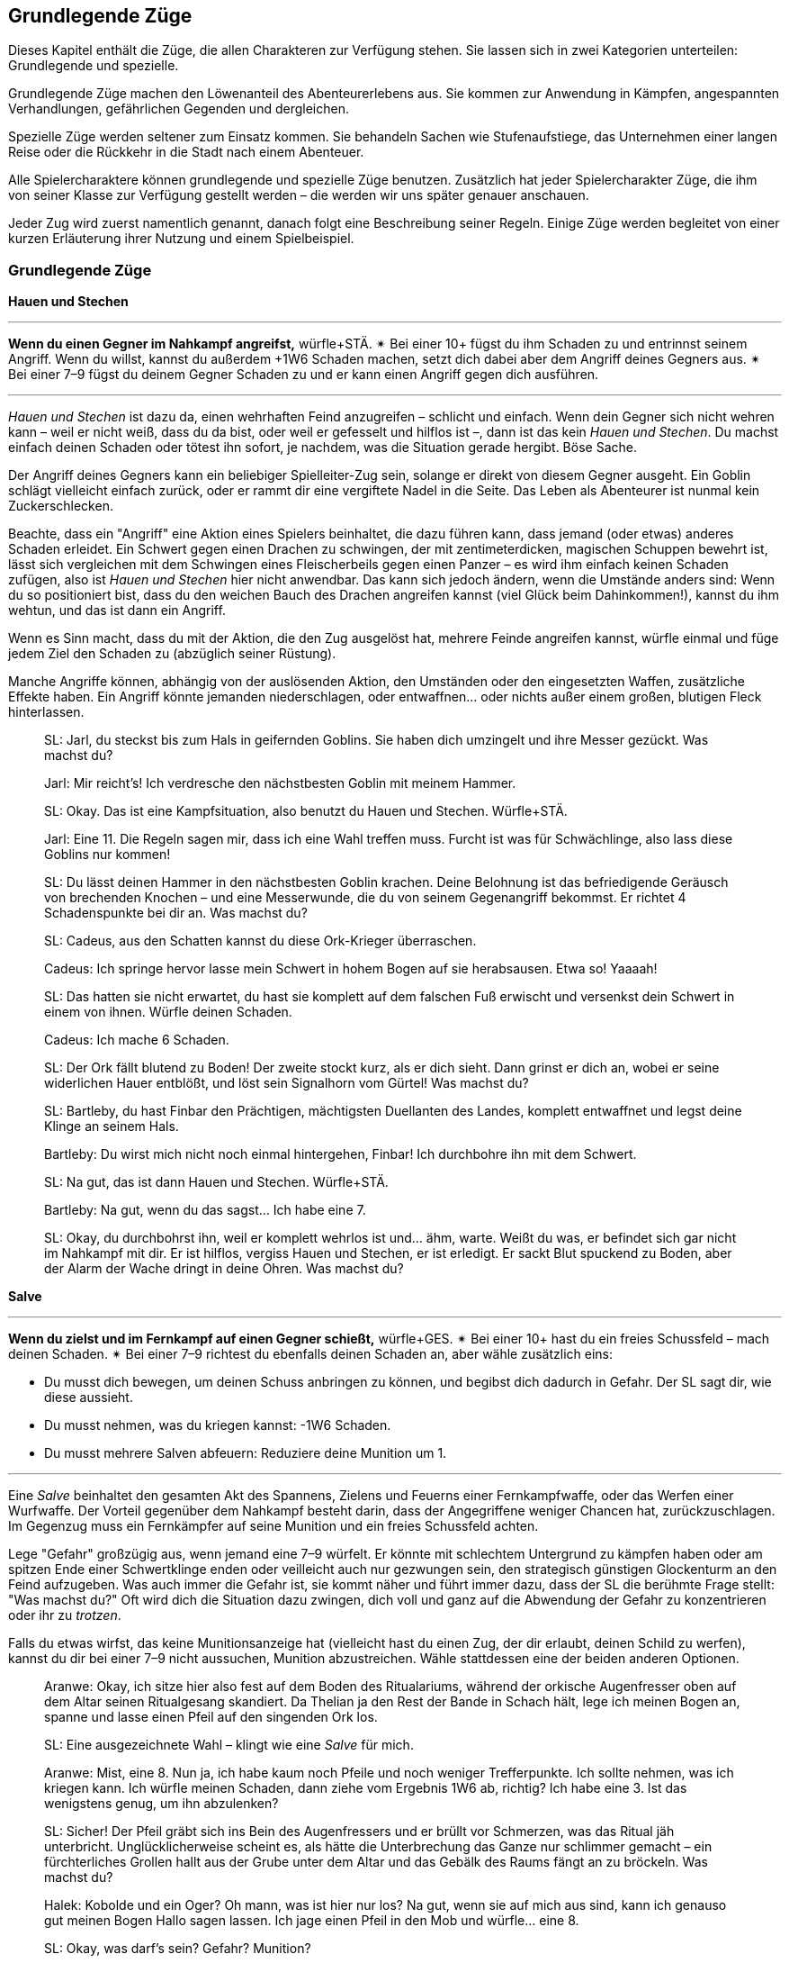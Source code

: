 
== Grundlegende Züge

Dieses Kapitel enthält die Züge, die allen Charakteren zur Verfügung stehen.
Sie lassen sich in zwei Kategorien unterteilen: Grundlegende und spezielle.

Grundlegende Züge machen den Löwenanteil des Abenteurerlebens aus.
Sie kommen zur Anwendung in Kämpfen, angespannten Verhandlungen, gefährlichen Gegenden und dergleichen.

Spezielle Züge werden seltener zum Einsatz kommen.
Sie behandeln Sachen wie Stufenaufstiege, das Unternehmen einer langen Reise oder die Rückkehr in die Stadt nach einem Abenteuer.

Alle Spielercharaktere können grundlegende und spezielle Züge benutzen.
Zusätzlich hat jeder Spielercharakter Züge, die ihm von seiner Klasse zur Verfügung gestellt werden – die werden wir uns später genauer anschauen.

Jeder Zug wird zuerst namentlich genannt, danach folgt eine Beschreibung seiner Regeln.
Einige Züge werden begleitet von einer kurzen Erläuterung ihrer Nutzung und einem Spielbeispiel.

=== Grundlegende Züge

*Hauen und Stechen*

'''
*Wenn du einen Gegner im Nahkampf angreifst,* würfle+STÄ.
✴ Bei einer 10+ fügst du ihm Schaden zu und entrinnst seinem Angriff.
Wenn du willst, kannst du außerdem +1W6 Schaden machen, setzt dich dabei aber dem Angriff deines Gegners aus.
✴ Bei einer 7–9 fügst du deinem Gegner Schaden zu und er kann einen Angriff gegen dich ausführen.

'''

_Hauen und Stechen_ ist dazu da, einen wehrhaften Feind anzugreifen – schlicht und einfach.
Wenn dein Gegner sich nicht wehren kann – weil er nicht weiß, dass du da bist, oder weil er gefesselt und hilflos ist –, dann ist das kein _Hauen und Stechen_.
Du machst einfach deinen Schaden oder tötest ihn sofort, je nachdem, was die Situation gerade hergibt.
Böse Sache.

Der Angriff deines Gegners kann ein beliebiger Spielleiter-Zug sein, solange er direkt von diesem Gegner ausgeht.
Ein Goblin schlägt vielleicht einfach zurück, oder er rammt dir eine vergiftete Nadel in die Seite.
Das Leben als Abenteurer ist nunmal kein Zuckerschlecken.

Beachte, dass ein "Angriff" eine Aktion eines Spielers beinhaltet, die dazu führen kann, dass jemand (oder etwas) anderes Schaden erleidet.
Ein Schwert gegen einen Drachen zu schwingen, der mit zentimeterdicken, magischen Schuppen bewehrt ist, lässt sich vergleichen mit dem Schwingen eines Fleischerbeils gegen einen Panzer – es wird ihm einfach keinen Schaden zufügen, also ist _Hauen und Stechen_ hier nicht anwendbar.
Das kann sich jedoch ändern, wenn die Umstände anders sind:
Wenn du so positioniert bist, dass du den weichen Bauch des Drachen angreifen kannst (viel Glück beim Dahinkommen!), kannst du ihm wehtun, und das ist dann ein Angriff.

Wenn es Sinn macht, dass du mit der Aktion, die den Zug ausgelöst hat, mehrere Feinde angreifen kannst, würfle einmal und füge jedem Ziel den Schaden zu (abzüglich seiner Rüstung).

Manche Angriffe können, abhängig von der auslösenden Aktion, den Umständen oder den eingesetzten Waffen, zusätzliche Effekte haben.
Ein Angriff könnte jemanden niederschlagen, oder entwaffnen… oder nichts außer einem großen, blutigen Fleck hinterlassen.

____
SL: Jarl, du steckst bis zum Hals in geifernden Goblins.
Sie haben dich umzingelt und ihre Messer gezückt.
Was machst du?

Jarl: Mir reicht’s!
Ich verdresche den nächstbesten Goblin mit meinem Hammer.

SL: Okay.
Das ist eine Kampfsituation, also benutzt du Hauen und Stechen.
Würfle+STÄ.

Jarl: Eine 11.
Die Regeln sagen mir, dass ich eine Wahl treffen muss.
Furcht ist was für Schwächlinge, also lass diese Goblins nur kommen!

SL: Du lässt deinen Hammer in den nächstbesten Goblin krachen.
Deine Belohnung ist das befriedigende Geräusch von brechenden Knochen – und eine Messerwunde, die du von seinem Gegenangriff bekommst.
Er richtet 4 Schadenspunkte bei dir an.
Was machst du?
____

____
SL: Cadeus, aus den Schatten kannst du diese Ork-Krieger überraschen.

Cadeus: Ich springe hervor lasse mein Schwert in hohem Bogen auf sie herabsausen.
Etwa so!
Yaaaah!

SL: Das hatten sie nicht erwartet, du hast sie komplett auf dem falschen Fuß erwischt und versenkst dein Schwert in einem von ihnen.
Würfle deinen Schaden.

Cadeus: Ich mache 6 Schaden.

SL: Der Ork fällt blutend zu Boden!
Der zweite stockt kurz, als er dich sieht.
Dann grinst er dich an, wobei er seine widerlichen Hauer entblößt, und löst sein Signalhorn vom Gürtel!
Was machst du?
____

____
SL: Bartleby, du hast Finbar den Prächtigen, mächtigsten Duellanten des Landes, komplett entwaffnet und legst deine Klinge an seinem Hals.

Bartleby: Du wirst mich nicht noch einmal hintergehen, Finbar! Ich durchbohre ihn mit dem Schwert.

SL: Na gut, das ist dann Hauen und Stechen. Würfle+STÄ.

Bartleby: Na gut, wenn du das sagst… Ich habe eine 7.

SL: Okay, du durchbohrst ihn, weil er komplett wehrlos ist und… ähm, warte.
Weißt du was, er befindet sich gar nicht im Nahkampf mit dir.
Er ist hilflos, vergiss Hauen und Stechen, er ist erledigt.
Er sackt Blut spuckend zu Boden, aber der Alarm der Wache dringt in deine Ohren.
Was machst du?
____

*Salve*

'''
*Wenn du zielst und im Fernkampf auf einen Gegner schießt,* würfle+GES.
✴ Bei einer 10+ hast du ein freies Schussfeld – mach deinen Schaden.
✴ Bei einer 7–9 richtest du ebenfalls deinen Schaden an, aber wähle zusätzlich eins:

* Du musst dich bewegen, um deinen Schuss anbringen zu können, und begibst dich dadurch in Gefahr. Der SL sagt dir, wie diese aussieht.
* Du musst nehmen, was du kriegen kannst: -1W6 Schaden.
* Du musst mehrere Salven abfeuern: Reduziere deine Munition um 1.

'''

Eine _Salve_ beinhaltet den gesamten Akt des Spannens, Zielens und Feuerns einer Fernkampfwaffe, oder das Werfen einer Wurfwaffe.
Der Vorteil gegenüber dem Nahkampf besteht darin, dass der Angegriffene weniger Chancen hat, zurückzuschlagen.
Im Gegenzug muss ein Fernkämpfer auf seine Munition und ein freies Schussfeld achten.

Lege "Gefahr" großzügig aus, wenn jemand eine 7–9 würfelt.
Er könnte mit schlechtem Untergrund zu kämpfen haben oder am spitzen Ende einer Schwertklinge enden oder veilleicht auch nur gezwungen sein, den strategisch günstigen Glockenturm an den Feind aufzugeben.
Was auch immer die Gefahr ist, sie kommt näher und führt immer dazu, dass der SL die berühmte Frage stellt: "Was machst du?"
Oft wird dich die Situation dazu zwingen, dich voll und ganz auf die Abwendung der Gefahr zu konzentrieren oder ihr zu _trotzen_.

Falls du etwas wirfst, das keine Munitionsanzeige hat (vielleicht hast du einen Zug, der dir erlaubt, deinen Schild zu werfen), kannst du dir bei einer 7–9 nicht aussuchen, Munition abzustreichen.
Wähle stattdessen eine der beiden anderen Optionen.

____
Aranwe: Okay, ich sitze hier also fest auf dem Boden des Ritualariums, während der orkische Augenfresser oben auf dem Altar seinen Ritualgesang skandiert.
Da Thelian ja den Rest der Bande in Schach hält, lege ich meinen Bogen an, spanne und lasse einen Pfeil auf den singenden Ork los.

SL: Eine ausgezeichnete Wahl – klingt wie eine _Salve_ für mich.

Aranwe: Mist, eine 8.
Nun ja, ich habe kaum noch Pfeile und noch weniger Trefferpunkte.
Ich sollte nehmen, was ich kriegen kann.
Ich würfle meinen Schaden, dann ziehe vom Ergebnis 1W6 ab, richtig?
Ich habe eine 3.
Ist das wenigstens genug, um ihn abzulenken?

SL: Sicher! Der Pfeil gräbt sich ins Bein des Augenfressers und er brüllt vor Schmerzen, was das Ritual jäh unterbricht.
Unglücklicherweise scheint es, als hätte die Unterbrechung das Ganze nur schlimmer gemacht – ein fürchterliches Grollen hallt aus der Grube unter dem Altar und das Gebälk des Raums fängt an zu bröckeln.
Was machst du?
____
____
Halek: Kobolde und ein Oger?
Oh mann, was ist hier nur los?
Na gut, wenn sie auf mich aus sind, kann ich genauso gut meinen Bogen Hallo sagen lassen.
Ich jage einen Pfeil in den Mob und würfle… eine 8.

SL: Okay, was darf's sein? Gefahr? Munition?

Halek: Ich wähle… die Gefahr.

SL: Gut.
Die Kobolde umzingeln dich, aber dir gelingt es, einem von ihnen einen Schuss zu versetzen.
Er fällt, aber in dem Moment, als der Rest über dich kommt, fällt dir siedendheiß ein, dass du den Oger aus den Augen verloren hast.
Er schmettert seine Keule in deine Seite und du nimmst 12 Schaden!

Halek: 12 Schaden? Das ist die Gefahr?

SL: Du hast recht, das ist nicht wirklich eine Gefahr.
Okay, du bist noch kein Brei – der Oger baut sich drohend hinter dir auf und seine Keule saust auf deinen Schädel herab!
Was machst du?
____

*Gefahr trotzen*

'''
*Wenn du trotz einer unmittelbaren Gefahr handelst oder ein drohendes Unheil hinnehmen musst*, beschreibe, wie du damit umgehst, und würfle.
Wenn du der Gefahr entgehst, indem du…

* dich durchschlägst, würfle+STÄ
* ihr aus dem Weg gehst oder durch Schnelligkeit entrinnst, würfle+GES
* sie zähneknirschend hinnimmst, würfle+KON
* geistesgegenwärtig handelst, würfle+INT
* schiere Willenskraft aufbietest, würfle+WEI
* deine Ausstrahlung zu deinem Vorteil nutzt, würfle+CHA

✴ Bei einer 10+ gelingt dein Vorhaben, du kannst die Bedrohung überwinden.
✴ Bei einer 7–9 stolperst, zögerst oder taumelst du:
Der SL wird dir einen ungünstigeren Ausgang oder einen teuren Handel anbieten, oder dich vor die Wahl zwischen zwei Übeln stellen.

'''

Du _trotzt Gefahr_, wenn du etwas im Angesicht drohenden Unheils machst.
Das mag klingen wie ein viel zu vager Sammelbegriff, aber genau das ist die Absicht dahinter!
_Gefahr trotzen_ ist dann angebracht, wenn man das Gefühl hat, jetzt würfeln zu müssen, sich aber kein anderer Zug anbietet.

_Gefahr trotzen_ wird auch verwendet, wenn man einen anderen Zug macht und dabei Schwierigkeiten begegnet, die durch diesen Zug nicht abgedeckt sind.
Beispielsweise setzt der Zug _Hauen und Stechen_ bereits einen Schlagabtausch im Nahkampf voraus.
Das bedeutet für dich, dass Du nicht jedes mal _Gefahr trotzen_ musst, wenn du dem Angriff des Monsters ausweichen willst; es sei denn, es ist eine Gefahr im Spiel, die nicht direkt etwas mit dem Angriff des Monsters zu tun hat.
Wenn du andererseits zu _hauen und stechen_ versuchst, während scharfkantige Speere aus Löchern in der Wand schießen, dann sind diese Speere sehr wohl eine _Gefahr_, der du _trotzen_ musst.

Eine "Gefahr" ist dabei alles, was Widerstandsfähigkeit, Konzentration oder Gleichgewichtssinn erfordert.
Dieser Zug wird üblicherweise vom SL gefordert.
Er wird dir sagen, was in dieser Situation die konkrete Gefahr ist, der du gegenüberstehst.
In etwa so:
"Du wirst erstmal _Gefahr trotzen_ müssen.
Die Gefahr ist der steile, vereiste Boden, über den du rennen willst.
Wenn du es schaffst, auf den Füßen zu bleiben, schaffst du es auch, die Tür zu erreichen, bevor der Nekromant seine Magie auf dich loslassen kann."

Das verwendete Attribut wird von der Art und Weise festgelegt, mit der du der Gefahr begegnest.
Deine Aktion muss dabei den Zug auslösen.
Das bedeutet, dass du der Gefahr eines abschüssigen, vereisten Bodens nicht einfach trotzen kannst, indem du ein gewinnendes Lächeln aufsetzt, nur weil CHA dein bester Wert ist:
Den Boden charmant anzulächeln hat keine Wirkung.
Stattdessen könntest du mit STÄ einen gewaltigen Satz über die vereiste Stelle machen, mit GES vorsichtig hinüberbalancieren, und so weiter.
Indem du den Zug vollführst, bekommst du das Ergebnis.

____
SL: Emory, während du die Seite der Schlucht erklimmst, erblickst du einen Kultisten auf einem nahen Vorsprung.
Er beschwört einen Frostzauber und bedeckt die gesamte Wand mit Eis!
Wenn du deine Kletterpartie fortsetzen willst, musst du der _Gefahr trotzen_ oder du riskierst, zu fallen.

Emory: Auf keinen Fall, dazu bin ich viel zu abgebrüht.
Ich beiße die Zähne zusammen und kralle meine Finger in die Wand, immer eine Hand nach der anderen.
Ich benutze KON, okay?
Ich habe aber leider eine 8 gewürfelt…

SL: Hmm, na gut, du harter Kerl.
Du wirst nur ganz nach oben kommen, wenn du deinen Dolch benutzt, um dich die letzten paar Meter hinaufzuziehen.
Der Dolch wird dort in der Wand stecken bleiben, bis du Zeit findest, ihn herauszuziehen – aber im Moment will dir ein wütender Zauberwirker an den Kragen.

Emory: Ich kann mir ja einen neuen Dolch holen, wenn ich wieder zu Hause bin.
Zeit, die Kletterpartie abzuschließen und diesem Kultisten den Garaus zu machen.
____
____
SL: Der Athach schwingt seinen muskelbewehrten dritten Arm gegen dich, die knorrigen Finger fest um einen dicken Ast geschlossen.
Was machst du, Valeria?

Valeria: Er will also kämpfen, wie?
Dann mal los.
Ich _haue und steche_, indem ich mein Schwert gegen seine Beine schwinge.

SL: Moment mal, Freundchen.
Er hat dich schon auf dem falschen Fuß erwischt.
Du kannst dich zwar ins Getümmel stürzen, aber er wird dir den Schädel einschlagen, solange du dieser _Gefahr_ nicht _trotzt_.

Valeria: Pff, der Kerl ist Valeria der Roten doch nicht gewachsen!
Ich springe zur Seite wie ein Blatt im Wind und _haue und steche_ dann.

SL: _Trotze_ der _Gefahr_ mit GES, bitte und danke.
____
____
Octavia: Ich habe genug von diesem Oger!
Ich lasse meinen Schild fallen und schwinge meinen Hammer mit beiden Händen.
Das ist _Hauen und Stechen_, nicht wahr?

SL: Du lässt deinen Schild fallen?
Das ist kein guter Einfall – jetzt musst du _Gefahr trotzen_, oder der Oger wird dich treffen.

Octavia: Bist du sicher?
Ist das nicht genau die Situation, die von _Hauen und Stechen_ abgedeckt wird – Schlagabtausche und so?

SL: Oh, ja, natürlich.
Ich glaube, ich brauche noch einen Kaffee.
_Hauen und Stechen_ dann bitte, mach deinen Zug!
____

*Verteidigen*

'''
*Wenn du eine Person, einen Gegenstand oder einen Ort vor Angriffen bewahren willst,* würfle+KON.
✴ Bei einer 10+ erhältst du 3 Reserve.
✴ Bei einer 7–9 erhältst du 1 Reserve.
Solange du verteidigst, kannst du, wenn du oder dein Ziel angegriffen werden, Reserve 1 zu 1 ausgeben und von folgender Liste wählen:

* Lenke einen Angriff von deinem Ziel auf dich um.
* Halbiere den Schaden oder den Effekt des Angriffs.
* Reiße eine Lücke in die Verteidigung deines Angreifers und gib einem Verbündeten +1 voraus gegen ihn.
* Füge deinem Angreifer soviel Schaden zu, wie du Stufen hast.

'''

Etwas zu verteidigen bedeutet, dass du in der Nähe bleibst und dich darauf konzentrierst, Angriffe auf dein Ziel zu vermeiden oder zu verhindern, dass jemand ihm zu nahe kommt.
Wenn du dich nicht mehr in der Nähe befindest oder deine Aufmerksamkeit etwas anderem zuwendest, verlierst du deine Reserve.

Du kannst nur dann Reserve ausgeben, wenn jemand dich oder dein zu schützendes Ziel angreift.
Die Möglichkeiten, die dir dann zur Wahl stehen, hängen vom Angreifer und der Art des Angriffs ab:
Insbesondere kannst du deinem Angreifer keinen Schaden zufügen, wenn er außerhalb der Reichweite deiner Waffe ist.

Ein Angriff ist jede Aktion, in die du eingreifen kannst und die einen schädlichen Effekt hat.
Schwertschläge und Pfeilsalven sind natürlich Angriffe, aber auch Zaubersprüche, Haltegriffe oder Anstürme.

Bei einem Angriff, der keinen direkten Schaden verursacht, bedeutet "den Effekt halbieren", dass der Angreifer zum Teil das erreicht, was er will – aber eben nur zum Teil.
Was das letztendlich bedeutet, musst du zusammen mit deinem SL ausmachen.
Wenn du das Edelsteinauge von Oro-Uht verteidigst und ein Ork versucht, es von seinem Sockel zu schnappen, dann könnte ein "halbierter Effekt" darin bestehen, dass das Auge von seinem Sockel gestoßen wird und davonrollt, ohne dass der Ork es in die Hände bekommt.
Oder der Ork bekommt es in die Hände, du allerdings auch:
jetzt kämpft ihr beide darum, verbittert und mit Händen und Füßen.
Wenn du dich mit deinem SL nicht auf einen halbierten Effekt einigen kannst, kannst du diese Option nicht aus der Liste wählen.

Dich selbst zu verteidigen ist natürlich ebenfalls möglich.
Es läuft darauf hinaus, dass du deinen Angriff aufgibst und einfach nur versuchst, dich selbst am Leben zu halten.

____
SL: Avon, während zu deinem Zauberspruch anhebst, um den Geist des Nekromanten zurück durch das Portal zu drängen, stürzen sich die Zombies auf dich.

Lux: Hab keine Furcht, kleiner Avon, ich werde dich retten.
Während Avon seinen Zauber spricht, schwöre ich, ihn zu beschützen – ich schlage meinen Hammer gegen meinen Schild und rufe "Wenn ihr ihn aufhalten wollt, müsst ihr erst einmal an mir vorbei!"
Ich möchte Avon verteidigen.

SL: Und mit Gusto, wie ich sehe!
Würfle+KON.

Lux: Ich habe eine 11 gewürfelt.
3 Reserve, stimmt's?

Avon: Mach dich schon mal bereit, die auch zu nutzen.
Ich habe eine 8 beim Zaubern gewürfelt – und ich würde mich gern in Gefahr begeben.

SL: Natürlich willst du das.
Die Zombies werden von den magischen Energien angezogen und taumeln zum Angriff in deine Richtung.
Plötzlich bist du von ihnen umringt, sie sind überall!
Was machst du?

Avon: Hilflos quieken?

Lux: Bin ja schon da.
Ich gebe einen Punkt Reserve aus, um den Angriff auf mich umzulenken:
Ich schubse Avon zur Seite und lasse die ganze Wut meiner Gottheit in Wellen über die Untoten hereinbrechen, was sie nur noch mehr erzürnt.
Um auf der sicheren Seite zu sein, schwinge ich meinen Hammer im Halbkreis und richte meinen Schaden an.
Wenn ich schonmal dabei bin, kann ich auch meine letzte Reserve ausgeben und den Schaden auf mich halbieren.
Mein Gott wacht über uns!
____
____
SL: Also, Hadrian, du hast Durga _verteidigt_, während sie Willem geheilt hat, aber Willem geht es jetzt besser.
Was machst du?

Durga: Ich stürze mich auf die Troglodyten, um sie zurückzutreiben!

Hadrian: Ich will mich mit diesem Krokodilmenschen anlegen.

SL: Okay, Durga, die Trogs stürzen dir entgegen mit ihren Keulen.

Hadrian: Auf keinen Fall, ich habe noch Reserve übrig – die will ich benutzen, um den Angriff auf mich umzuleiten.

SL: Ihr zwei seid jetzt zu weit auseinander.
Wie willst du das anstellen, wenn du 20 Meter von ihr entfernt bist?
Du hast deine Reserve verloren, als du den Krokodilmenschen angegriffen hast, mein Freund.

Hadrian: Na gut, ich schätze, ich stehe ihr nicht mehr "zur Seite".
Vergiss es, Durga, du bist auf dich allein gestellt!
____

*Weisheit kundtun*

'''
*Wenn du dein angesammeltes Wissen über etwas konsultierst*, würfle+INT.
✴ Bei einer 10+ wird dir der SL etwas Interessantes und Nützliches über das Objekt deiner Neugier erzählen, das für deine momentane Situation von Belang ist.
✴ Bei einer 7–9 wird er dir nur etwas Interessantes darüber erzählen – es liegt an dir, die Information zu deinem Vorteil zu nutzen.
Der SL könnte dich fragen "Woher weißt du das?"
Sag ihm die Wahrheit, und zwar jetzt.

'''

Du _tust_ deine _Weisheit_ immer dann _kund_, wenn du in deinem Gedächtnis nach Wissen oder Fakten über etwas kramst.
Du könntest dir zum Beispiel einen Moment lang darüber nachdenken, was du über die Orkischen Stämme oder die Türme von Ul'dammar weißt, und enthüllst dann dieses Wissen.

Die dabei erhaltenen Informationen sind der Art, wie du sie auch in einer Bibliothek, einem Reiseführer oder einem Bestiarium finden würdest.
Bei einer 10+ zeigt dir der SL, wie dieses Wissen unmittelbar nützlich für dich sein kann; bei einer 7–9 hat es keinen direkten Nutzen oder Bezug zur momentanen Situation.

Bei einem Fehlschlag wird die Reaktion des SL oft die Zeit beinhalten, die du mit Nachdenken zugebracht hast.
Vielleicht hast du nicht mitbekommen, wie dieser Goblin sich hinter dich geschlichen hat, oder du hast den quer über den Gang gespannten Stolperdraht übersehen.
Solche Momente sind außerdem eine großartige Gelegenheit, eine unangenehme Wahrheit zu enthüllen.

Nur für den Fall, dass es noch nicht klar sein sollte:
Die Antworten des SL sind immer wahr, auch dann, wenn er sie aus dem Stegreif erfinden muss.
Für den SL gilt: Sei aufrichtig deinen Spielern gegenüber.

____
Fenfaril: Der Boden war eine Illusion?
Diese verfluchten Gnome.
Ich verfluche sie dahin, wo auch immer Gnome gehen, wenn sie tot sind.

SL: Haha, yep.
Du bist in einer düsteren Grube, und eine humanoide Gestalt, fleckig und augenlos, schleppt sich murmelnd auf dich zu.

Fenfaril: Murmelnde Gestalt, was?
Was ist das für ein Ding?
Will es mich angreifen?
Ich bin mir sicher, von so etwas schon einmal gelesen zu haben.
Vielleicht in der Schule?

SL: Kann schon sein.
Künde uns von deiner Weisheit!

Fenfaril: Lasse mir dein Wissen zuteil werden, o Hirn.
Ich habe eine 8 gewürfelt.

SL: Nun ja, natürlich hast du von diesen Kreaturen schon gehört – der Name entfällt dir, aber du kannst dich eindeutig an eine Zeichnung erinnern.
Darauf war die Kreatur in einer Art großem Flur und hat etwas bewacht.
Du weißt, dass es irgendeinen Trick geben muss, mit dem du sie dazu bringen kannst, dich vorbeizulassen, aber die Details wollen dir einfach nicht einfallen.
Warum nicht?

Fenfaril: Offensichtlich hatte ich an dem Tag einen Kater.
Ich war ein mieser Student.
Ein Trick, sagst du?
Hmm…
____
____
Vitus: Ich habe eine 10 auf meinen _Weisheit kundtun_-Wurf für diesen vergoldeten Schädel.

SL: Du bist dir ziemlich sicher, dass du die Metallarbeiten von Dis, der lebenden Stadt, wiedererkennst.

Vitus: …und weiter? Ich habe eine 10 bekommen!

SL: Natürlich, stimmt ja.
Also, um genau zu sein, erkennst du ein paar ganz bestimmte Glyphen wieder.
Sie stellen Ifriti dar, Spuren eines Feuerzaubers, aber sie sind irgendwie anders – eine Art Verwandlungsmagie.
Ich wette, wenn du einen Zauber in den Schädel hineinzauberst, wird er zu einem Feuerzauber.

Vitus: Magische Geschosse des Feuers – hurra!
____

*Tatsachen aufdecken*

'''
*Wenn du eine Situation oder Person eingehend studierst,* würfle+WEI.
✴ Bei einer 10+ darfst du dem SL drei Fragen von der Liste unten stellen.
✴ Bei einer 7–9 darfst du nur eine stellen.

Wenn du den Antworten entsprechend handelst, bekommst du +1 voraus.

* Was ist hier vor Kurzem geschehen?
* Was wird als Nächstes geschehen?
* Wovor sollte ich hier auf der Hut sein?
* Was hier ist nützlich oder wertvoll für mich?
* Wer hat hier wirklich das Sagen?
* Was hier ist nicht so, wie es zu sein scheint?

'''

Um _Tatsachen aufzudecken_, musst du dein Ziel genau beobachten.
Das bedeutet üblicherweise, dass du damit interagieren musst (oder jemand anderem dabei zuschaust).
Du kannst nicht einfach deinen Kopf durch die Tür stecken und _Tatsachen_ über einen Raum _aufdecken_.
Du schaust nicht einfach oberflächlich nach Hinweisen – du kramst unter alten Sitzbezügen und zwischen Polstern, klopfst Wände ab und hältst Ausschau nach verdächtigen Mustern im Staub, der sich auf den Bücherregalen angesammelt hat.
Sowas eben.

Bei _Tatsachen aufdecken_ geht es auch nicht einfach um ein kleines Detail, sondern um das Erkennen von größeren Zusammenhängen.
Der SL beschreibt immer ehrlich, was die Spielercharaktere wahrnehmen – so wird er zum Beispiel in einem Kampf sagen, dass der Koboldmagier am anderen Ende des Raumes bleibt.
_Tatsachen aufdecken_ könnte den Grund dafür in Erfahrung bringen:
Die Bewegungen, die er vollführt, ziehen ihre Energie aus dem Raum hinter ihm, weswegen er nicht näher kommen kann.

Genau wie bei _Wissen verkünden_ sind die Antworten, die du vom SL erhältst, immer aufrichtig – auch dann, wenn er sie sich aus dem Stegreif einfallen lassen musste.
Sobald die Antwort im Raum steht, ist sie in Stein gemeißelt.
Du willst auch dann _Tatsachen aufdecken_, wenn du die Wahrheit hinter – auf magische oder andere Weise erzeugte – Illusionen herausfinden willst.

Solange in einem Zug nichts anderes behauptet wird, kannst du nur die Fragen an den SL richten, die in der Liste erscheinen.
Wenn du eine Frage stellst, die nicht auf der Liste ist, kann der SL dich entweder bitten, eine andere zu stellen oder dir eine Antwort geben, die zu einer Frage aus der Liste passt.

Es kann natürlich vorkommen, dass die Antwort auf eine Frage negativ ausfällt.
Das ist in Ordnung.
Wenn es tatsächlich nichts Nützliches oder Verwertbares in Erfahrung zu bringen gibt, wird der SL dir deine Frage mit "Nichts, tut mir leid" beantworten.

____
Omar: Ich traue diesem Raum nicht – ich werde mich hier mal ein bisschen umsehen.
Ich hole mein Werkzeug raus und fummle an der Einrichtung herum.
Ich ziehe an Kerzenhaltern, klopfe die Wand mit dem Hammer ab.
Meine üblichen Tricks eben.

SL: _Tatsachen aufdecken_?

Omar: Oh ja.
Ich decke _alle_ Tatsachen auf…
Mit einer 12.
Ich würde gern wissen, "was hier ist nicht, wie es zu sein scheint?".

SL: Also, es ist offensichtlich für dich, dass die Nordwand des Raumes eine hohle Stelle hat.
Das Mauerwerk ist neuer und der Mörtel frischer, wahrscheinlich eine versteckte Nische oder ein Durchgang.

Omar: Ich will noch eine stellen.
"Wer hat den Raum versiegelt?"

SL: Die Frage ist nicht auf der Liste, also tue ich so, als hättest du "Was ist hier vor Kurzem geschehen?" gefragt.
Als du dir das Mauerwerk anschaust, fällt dir auf, dass es eine sonderbare Beule hat.
Die Arbeit wurde hastig und ohne Fertigkeit durchgeführt – dir scheint, als wäre es das Werk von Goblins gewesen.
Die einzige Möglichkeit, die dir einfällt, wie die Mauer so aus der Form geraten konnte, ist, wenn jemand oder etwas von innen dagegendrückt.

Omar: Also haben die Goblins sie entweder von der anderen Seite verschlossen, oder da drin ist etwas, was unbedingt raus will.

SL: Bingo.
____

*Schachern*

'''
*Wenn du ein Druckmittel gegen jemanden in der Hand hast und ihn damit manipulierst,* würfle+CHA.
Ein Druckmittel ist etwas, das derjenige benötigt oder haben will.
✴ Bei einer 10+ tut er, was du sagst, solange du ihm im Gegenzug etwas versprichst.
✴ Bei einer 7–9 wird er tun, was du sagst – aber nur dann, wenn du ihm hier und jetzt einen konkreten Beweis für dein Versprechen gibst.

'''

_Schachern_ umfasst viele Situationen, darunter alte Bekannte wie Einschüchtern oder Diplomatie.
Du weißt, dass du Schachern benutzt, wenn du jemanden mit Hilfe eines Versprechens oder einer Drohung dazu bewegen willst, etwas Bestimmtes zu tun.
Dein Druckmittel kann dabei nett oder nicht so nett gemeint sein; der Umgangston spielt keine Rolle.

Wenn du jemanden lieb fragst, ist das noch kein _Schachern_, sondern einfach eine Unterhaltung.
Du fragst, "Kann ich dieses magische Schwert haben?" und Sir Telric antwortet, "Um Gottes Willen, das ist ein Erbstück, von meinem Vater geschmiedet und von meiner Mutter verzaubert!" und das war's.
Um mit jemandem zu schachern, musst du etwas gegen ihn in der Hand haben –
etwas, was für deinen Gegenspieler so verlockend ist, dass er im Gegenzug etwas für dich tun will.
Das könnte etwas sein, was er unbedingt in seinen Besitz bringen will oder etwas, von dem er unbedingt vermeiden will, dass du es tust.
Wie einen Sack voll Gold.
Oder einen Schlag ins Gesicht.
Was als Druckmittel in Frage kommt, hängt von den beteiligten Parteien und der gestellten Forderung ab.
Drohe einem einzelnen Goblin mit dem Tod und du hast etwas gegen ihn in der Hand.
Drohe einem Goblin, der seinen ganzen Stamm als Unterstützung hinter sich hat, mit dem Tod, und er wird sich überlegen, ob er mit einem Kampf nicht vielleicht doch besser davonkommt.

Bei einer 7+ wirst du nach einem Versprechen gefragt, das mit deinem Druckmittel zusammenhängt.
Wenn dein Druckmittel beispielsweise darin besteht, dass du vor deinem Gegenspieler stehst, dein Messer schärfst und andeutest, wie sehr du Lust hast, ihn aufzuschlitzen, dann wird er dich möglicherweise anflehen, ihn gehen zu lassen.
Wenn dein Druckmittel deine einflussreiche Stellung am Hofe des Königs ist, könnte dein Gegenspieler dich vielleicht um einen Gefallen bitten.

Was dabei auch immer von dir verlangt wird, bei einer 10+ musst du es klar und deutlich versprechen.
Bei einer 7–9 reicht das noch nicht aus:
Bevor dein Gegenspieler tut, was du von ihm verlangst, musst du sofort einen Beweis dafür liefern, dass du dein Versprechen in die Tat umsetzen wirst.
Angenommen, du bietest einem Händler Schutz vor Wölfen, wenn er im Gegenzug tut, was du verlangst.
Wenn du dann eine 7–9 würfelst, wird er seinen Teil des Abkommens erst erfüllen, wenn du ihm einen frischen Wolfspelz bringst – als Beweis dafür, dass du überhaupt dazu in der Lage bist, ihn zu schützen.
Ein interessanter Punkt ist, dass du dein Versprechen überhaupt nicht in die Tat umsetzen musst;
ob du es tust oder nicht, hängt ganz von dir ab.
Natürlich können gebrochene Versprechen später zu Schwierigkeiten führen.
Wenn du als Eidbrecher bekannt bist, wird man mit dir nicht eben freundlich umgehen und du kannst dich darauf einstellen, dass dir des Öfteren die kalte Schulter gezeigt wird.

Manchmal ist das Versprechen, das du deinem Gegenspieler machen musst, bereits in deinem Verhandlungsziel inbegriffen – so wie in "Verschwinde und ich verspreche dir, dich am Leben zu lassen".
Es hängt ganz vom Gegenspieler ab, ob er mit diesem Versprechen leben kann oder etwas ganz anderes im Sinn hat.
Er könnte antworten "Ja, lass mich leben und ich werde mich nie wieder hier blicken lassen" (mit entsprechender Absicherung, wenn du eine 7–9 gewürfelt hast) oder er könnte stattdessen erwidern "Versprich mir erst, dass du mir nicht folgen wirst".

____
Leena: Lord Hywn, ihr müsst euch für mich verbürgen oder die Königin wird mir nie eine Audienz gewähren.

SL: Er ist nicht wirklich überzeugt; wenn du ihn blamierst, könnte das seinem Ruf empfindlichen Schaden zufügen.
"Warum sollte ich euch helfen, Leena?"

Leena: Oh, während ich mit ihm spreche, spiele ich beiläufig mit dem Siegelring dieses Mörders, den wir getötet haben.
Der Mörder, den er auf den Prinzen angesetzt hatte.
Ich stelle sicher, dass der Lord den Ring auch sieht.

SL: Oha, na gut.
Würfle _Schachern_.

Leena: Eine 8.

SL: "Genug der Scherereien!", ruft er mit eisiger Wut.
"Wir wissen beide, dass ihr meinen gedungenen Mann ermordet habt.
Gebt mir den Ring, schwört mir, dass kein Wörtchen darüber eure Lippen verlässt, und ich tue, was ihr sagt."

Leena: Ich werfe ihm den Ring hin.
Das wird sicher nicht der einzige Dreck sein, den dieser Mistkerl am Stecken hat.
____
____
Pendrell: Hier spielt Einauge immer Karten, nicht wahr?
Gut, ich schlendere hinüber zu den Türstehern.
"Hey Leute, wie wär's, wenn ihr, na ja… die Tür aufmacht und mich reinlasst?"
Und ich bin dabei charmant und cool und so.
_Schachern_ ist würfeln+CHA, nicht wahr?

SL: Nicht so schnell, du gerissener Hund.
Du hast bist jetzt nur gesagt, was du eigentlich willst.
Der Große auf der rechten Seite, der streng riecht, baut sich vor dir auf und sagt gelangweilt "Bitte um Verzeihung, Sir, geschlossene Gesellschaft."
Er wirkt, als hasse er seinen Job und wünschte, er wäre woanders.
Wenn du _schachern_ willst, brauchst du eine Art von Druckmittel.
Vielleicht hilft ein bisschen Schmiere?
____

*Helfen oder Hindern*

'''
*Wenn du jemanden unterstützen oder von etwas abhalten willst,* würfle+Bande.
✴ Bei einer 10+ bekommt er +1 oder -2 auf seinen Wurf, ganz wie du willst.
✴ Bei einer 7–9 bekommt er ebenfalls +1 oder -2, aber du setzt dich dabei seiner Vergeltung oder einer anderen Gefahr aus, oder dein Eingreifen hat einen Preis.

'''

Wann immer du das Gefühl hast, dass Spieler gegeneinander würfeln sollten, sollte der Verteidiger den Angreifer _behindern_.
Das muss nicht immer bedeuten, dass er ihn und seine Pläne sabotieren will.
_Helfen oder Hindern_ kann zum Beispiel auch angewandt werden, um gegen _Schachern_ zu argumentieren, oder wenn du dich als schwer durchschaubarer, gerissener Bursche inszenieren willst.
Letzten Endes geht es darum, dass du jeman anderem Steine in den Weg legst.

Frage immer, auf welche Art und Weise der Spieler seinem Ziel _helfen_ oder es _behindern_ möchte.
Solange er das beantworten kann, löst er den Zug aus.
Manchmal musst du als SL auch nachfragen, ob eine Einmischung stattfindet; es könnte sein, dass deine Spieler übersehen, dass sie gegen- oder miteinander arbeiten.

_Helfen_ ist etwas offensichtlicher.
Solange ein Spieler erklären kann, auf welche Art und Weise er bei einem Zug helfen will und die Erklärung Sinn macht, gestatte ihm seinen _Helfen_-Wurf.

Es ist egal, wie viele Leute sich in einen Wurf einmischen, das Ziel bekommt den +1-Bonus/-2-Malus nur einmal.
Selbst wenn eine ganze Gruppe Abenteurer auf einmal ihrem Krieger helfen, den Oger anzugreifen, bekommt dieser letzten Endes trotzdem nur +1.

____
SL: Ozruk, du stehst einsam und blutverschmiert vor einem Pack aufgebrachter Höllenhunde.
Hinter dir kauert der Prinz von Lescia, und er weint in seiner Todesangst.

Ozruk: Ich wappne mich und hebe meinen Schild.
Ich werde meine Pflicht tun und den kleinen Prinzen verteidigen, und wenn es das letzte ist, was ich tue.

Aronwe: Ich trete aus dem Schatten und ziehe mein Schwert!
"Noch sind wir nicht geschlagen, Zwerg!"
Ich stehe ihm bei und will ihm beim _Verteidigen_ _helfen_.
"Wir mögen Fremde sein, aber ich habe euch kämpfen sehen, Ozruk.
Wenn wir heute sterben, dann als Brüder in der Schlacht!"
Ich habe keine Bande mit ihm, aber ich will es trotzdem versuchen.

SL: Das war wirklich bewegend.
Okay, würfle+0.
Wenn der Wurf erfolgreich ist, bekommt Ozruk +1 auf seinen _Verteidigen_-Wurf.
Los geht's!
____

=== Spezielle Züge

Spezielle Züge sind solche, die im Spielverlauf weniger häufig oder nur in bestimmten Situationen auftreten.
Trotzdem sind sie ein grundlegender Teil dessen, was Spielercharaktere in _Dungeon World_ tun können – insbesondere dann, wenn sie nicht gerade zu epischen Abenteuern ausgezogen oder in Verliesen unterwegs sind.

*Letzter Atemzug*

'''
*Wenn du stirbst,* kannst du einen Blick auf das erhaschen, was jenseits des schwarzen Tores liegt.
Der SL wird es dir beschreiben.
Würfle+nichts – den Tod interessiert es nicht, wie hart oder abgebrüht du bist.
✴ Bei einer 10+ springst du dem Tod von der Schippe:
Dein Leben hängt am seidenen Faden, aber du bist am Leben.
✴ Bei einer 7–9 wird dir der Tod einen Handel vorschlagen.
Wenn du ihn annimmst, stabilisiert sich dein Zustand.
Wenn nicht, trittst du die Reise jenseits des schwarzen Tores an, dem Schicksal entgegen, das dich dort erwarten mag.
✴ Bei einer 6- ist dein Schicksal besiegelt;
der Tod hat dich als einen der Seinigen markiert und wird dich bald über die Schwelle geleiten.
Der SL wird dir sagen, wann.

'''

Dein _letzter Atemzug_ ist jener Moment, in dem du an der Schwelle zwischen Leben und Ableben stehst.
Die Zeit steht still, während der Tod dich zu sich holt.
Auch wenn du nicht durch das schwarze Tor schreitest, kannst du einen Blick auf das erhaschen, was dich dahinter erwartet – alte Freunde und alte Feinde, Lohn oder Strafe für vergangene und zukünftige Taten, oder noch seltsamere Ausblicke können sich darbieten.
Dieser Moment verändert jeden, der ihn erlebt – auch die, die ihm entrinnen können.

Der Zug kann drei Auswirkungen haben.
Bei einer 10+ hast du den Tod auf bedeutsame Weise übertrumpft und bist mit etwas davongekommen, das nicht mehr rechtmäßig dir gehört.
Der Tod hat keine Macht, das aufzuhalten, aber er wird die Kränkung nicht vergessen.
Bei einer 7–9 sollte der SL dich vor eine Wahl mit erheblichen Konsequenzen stellen.
Für den SL:
Behalte dabei im Hinterkopf, wie der Charakter sich im Spiel verhalten hat und was du während des Spiels über ihn gelernt hast.
Der Tod weiß alles und sieht alles, dementsprechend wird er sein Angebot gestalten.
Denke daran – dies ist ein Handel.
Biete etwas, das eine Herausforderung für den Spieler darstellt und das Spiel gleichzeitig in eine interessante neue Richtung führt.
Bei einem Fehlschlag ist der Tod unausweichlich.
Das Naheliegende wäre, zu sagen "Der Tod geleitet dich über die Schwelle, in sein finsteres Königreich" und weiterzumachen.
Manchmal kommt der Tod allerdings schleichend.
Du könntest sagen "Du hast noch eine Woche zu leben" oder "Du spürst die kalte Hand des Todes auf deiner Schulter" und es zunächst dabei belassen.
Wenn der Spieler an diesem Punkt nachgibt und sich in sein Schicksal fügt, dann ist das vollkommen in Ordnung.
Stelle mit ihm einen neuen Charakter zusammen wie sonst auch.
Das Wesentliche, was du dir merken musst, ist, dass eine Berührung mit dem Tod einen schicksalhaften Moment darstellt, der an niemandem spurlos vorüberzieht.

____
SL: Sparrow, als die Messerklinge in deinen Eingeweiden verschwindet, schwindet die Welt mit ihr.
Du stehst vor den Schwarzen Toren des Todes.
In der Schar der leidenden Seelen erspähst du Lord Hwyn, diesen widerlichen Hundesohn.
Es scheint, als hätten ihn seine kranken Machenschaften endlich eingeholt.
Eure Augen kreuzen sich über der schwarzen Schlucht, und du kannst seinen Hunger bis tief in deine Seele spüren.
Nimm deinen letzten Atemzug.

Sparrow: Heftig.
Ich habe eine 9.

SL: Der Tod erscheint vor dir, Fetzen schwarzen Stoffes tanzen um seine schemenhafte Gestalt.
Eine bleiche Hand streicht über dein Gesicht.
Du vernimmst seine Stimme in deinem Kopf.
"So früh schon bist du bei mir, kleiner Spatz?
Du folgst dem Fluss der Seelen, hierhergeschwemmt von deiner Klinge.
Ich habe dich dafür sehr liebgewonnen.
Du sollst zurückkehren in deine Welt, aber versprich mir dies:
So, wie du im Schatten verweilst, sollst du Teil des Schattens werden.
Meide das Licht der Sonne für immer, oder beehre mich wieder.
Wie lautet deine Antwort, kleine Diebin?"

Sparrow: (schluck)
____

*Belastung*

'''
*Wenn du einen Zug machst, während du Gewicht mit dir herumträgst,* kann sich diese Belastung nachteilig auswirken.
Wenn du…

* maximal deine Traglast mit dir trägst, erhältst du keinen Malus.
* bis zu deiner Traglast+2 mit dir trägst, erhältst du -1 fortlaufend, bis du dich von deiner Last befreist.
* mehr als deine Traglast+2 mit dir trägst, hast du die Wahl: Lasse etwas mit einem Gewicht von 1 oder mehr fallen oder dein Wurf schlägt automatisch fehl.

'''

Deine Traglast wird durch deine Klasse und STÄ bestimmt.
Mehr tragen zu können ist ein deutlicher Vorteil, wenn du Schätze aus einem Verlies schleppen willst oder versuchst, genug Ausrüstung mitzubringen, um auf alles gefasst zu sein.

Dieser Zug trifft nur auf Gegenstände zu, mit denen du normal herumlaufen und trotzdem noch agieren kannst.
Einen großen Felsbrocken auf dem Rücken zu tragen ist keine _Belastung_, weil du dich damit nicht in der Lage bist, dich vernünftig zu bewegen oder andere Handlungen durchzuführen.
Stattdessen beeinflusst es, welche Züge du in der Fiktion auslösen kannst.

*Lager aufschlagen*

'''
*Wenn du dich zur Ruhe niederlässt,* verbrauche eine Ration.
Wenn du an einem gefährlichen Ort rastest, lege Wachen fest.
Falls du genügend EP hast, darfst du eine Stufe aufsteigen.
Solange du wenigstens ein paar Stunden durchgehend schlafen kannst, heile die Hälfte deiner maximalen Trefferpunkte an Schaden.

'''

Du schlägst dein Lager auf, um anderen Tätigkeiten nachzugehen – Zaubersprüche lernen beispielsweise, oder zu deinem Gott beten.
Oder, du weißt schon, ausschlafen.
Wann immer du für eine oder zwei Stunden anhältst, um zu Atem zu kommen, _schlägst_ du wahrscheinlich dein _Lager auf_.

Du _schlägst_ auch dann dein _Lager auf_, wenn du in einem Gasthaus oder Herberge unterkommst.
Du heilst ganz normal Trefferpunkte, aber Rationen verbrauchst du nur dann, wenn du sie von dem Essen nimmst, das du selbst mitgebracht hast – nicht, wenn du für dein Essen bezahlt hast oder umsonst bewirtet wurdest.

*Wache halten*

'''
*Wenn du Wachdienst hast und sich etwas deinem Lager nähert,* würfle+WEI.
✴ Bei einer 10+ gelingt es dir, deine Gefährten zu wecken und bereitzumachen:
Jeder im Lager erhält +1 voraus.
✴ Bei einer 7–9 hast du einen Moment zu spät reagiert:
Deine Gefährten sind wach, aber sie hatten keine Zeit, sich vorzubereiten.
Sie haben nichts außer ihrer Waffen und Rüstungen.
✴ Bei einer 6- ist das, was auch immer im Dunkeln lauert, euch gegenüber im Vorteil.

'''

*Eine gefährliche Reise antreten*

'''
*Wenn du durch feindseliges Gebiet reist,* wähle unter deinen Gefährten einen _Vorreiter_, einen _Kundschafter_ und einen _Quartiermeister_.
Jeder von ihnen würfelt+WEI.
✴ Bei einer 10+…

* reduziert der Quartiermeister die benötigten Rationen um eins,
* reduziert der Vorreiter die Reisezeit – der SL wird dir sagen, um wieviel,
* spürt der Kundschafter Ärger so schnell genug auf, dass ihr einen Vorteil daraus schlagen könnt.

✴ Bei einer 7–9 vollführen deine Gefährten ihre Aufgaben so, wie man es erwarten würde:
Die übliche Anzahl von Rationen wird verbraucht; die Reise dauert etwa so lange, wie man es erwarten würde; ihr könnt keinen Vorteil bei Begegnungen verbuchen, werdet selbst aber auch nicht überrascht.

'''

Du kannst einem Charakter nicht mehr als eine Aufgabe zuweisen.
Wenn ihr nicht genug Leute seid oder nicht alle Aufgaben verteilen wollt, werden die nicht zugewiesenen Aufgaben wie ein Fehlschlag (6-) behandelt.

Entfernungen in _Dungeon World_ werden in Rationen gemessen.
Eine Ration ist die Menge an Vorräten, die ihr pro Tag benötigt.
Eine Reise dauert länger, je weiter das Ziel und je unwegsamer das Gelände ist.

Eine _gefährliche Reise_ ist dabei die komplette Strecke zwischen zwei Orten.
Du würfelst nicht für die Strecke, die du am ersten Tag zurückgelegt hast, legst dich schlafen und würfelst nochmal für den nächsten Tag.
Würfle einmal für die ganze Reise.

Dieser Zug kann nur ausgelöst werden, wenn du das Ziel der Reise kennst.
Wenn du nur ausziehst, um die Umgebung zu erkunden, dann ist keine _gefährliche Reise_, sondern Wandern mit dem Ziel, etwas Interessantes zu entdecken.
Verbrauche in diesem Fall einfach Rationen, wenn du dein Lager aufschlägst.
Der SL wird mehr Details über die Welt preisgeben, sobald du etwas entdeckt hast.

*Das war's für heute*

'''
*Wenn du am Ende der Spielsitzung angelangt bist,* wähle eine deiner Bande, von der du findest, dass sie aufgelöst ist (ausgereizt, nicht mehr relevant, oder anderes).
Frage den Spieler des Charakters, mit dem du die Bande geschlossen hast, ob er oder sie dir zustimmt.
Wenn ja, schreibe dir einen EP gut und schließe eine neue Bande, mit wem du willst.

Sobald du damit fertig bist, überprüfe deine Gesinnung.
Wenn du im Laufe dieser Sitzung wenigstens einmal entsprechend deiner Gesinnung gehandelt hast, schreibe dir einen EP gut.
Dann beantwortet folgende Fragen in der Gruppe:

* Haben wir etwas Neues und Wesentliches über die Welt in Erfahrung bringen können?
* Haben wir einen mächtigen Feind oder ein Monster überwunden?
* Haben wir einen denkwürdigen Schatz gehoben?

Schreibe dir für jede Frage, die du mit "Ja" beantworten kannst, einen EP gut.

'''

*Stufe aufsteigen*

'''
*Wenn du mehrere Stunden oder Tage Ruhe und mindestens `Stufe + 7` EP hast,* kannst du über deine Erfahrungen reflektieren und deine Fähigkeiten vervollkommnen.

* Reduziere deine EP um `Stufe + 7`.
* Erhöhe deine Stufe um 1.
* Wähle einen neuen Zug von deiner Klassenliste.
* Wenn du der Zauberkundige bist, füge deinem Zauberbuch einen neuen Zauber hinzu.
* Wähle eines deiner Attribute und erhöhe es um 1.
Dies könnte deinen Modifikator verändern.
Das Ändern deiner Konstitution verändert außerdem deine momentanen und maximalen TP.
Attribute können bis auf einen Maximalwert von 18 gesteigert werden.

'''

*Zechen*

'''
*Wenn du siegreich zurückkehrst und ein großes Gelage schmeißt,* gib 100 Münzen aus und würfle+1 pro 100 Münzen, die du zusätzlich ausgibst.
✴ Bei einer 10+ wähle drei Punkte aus der folgenden Liste.
✴ Bei einer 7–9 wähle einen.
✴ Bei einer 6- wähle ebenfalls einen, aber die Sache wird richtig aus dem Ruder laufen – der SL beschreibt dir, wie.

* Du schließt Freundschaft mit jemandem, der sich als nützlich erweisen kann.
* Du hörst Gerüchte über eine günstige Gelegenheit.
* Dir kommen nützliche Informationen zu Ohren.
* Du wirst nicht verzaubert, übers Ohr gehauen oder in etwas verwickelt.

'''

Du kannst nur _Zechen_, wenn du siegreich zurückkehrst.
Der Sieg ist das, was die Bewunderer dazu bringt, sich um Abenteurer zu scharen, wenn diese gerade ihren jüngsten Beutezug feiern.
Wenn du deinen Sieg nicht bekannt machst, wer will dann schon mit dir zechen?

*Besorgungen machen*

'''
*Wenn du Geld gegen Ware tauschen willst* und die Ware in der Siedlung, in der du dich aufhältst, problemlos aufzutreiben ist, kannst du die Ware zum Listenpreis kaufen.
Wenn sie etwas besonderes ist – verzaubert oder hier normalerweise nicht erhältlich –, würfle+CHA.
✴ Bei einer 10+ findest du, was du suchst, zu einem angemessenen Preis.
✴ Bei einer 7–9 musst du mehr zahlen oder dich mit etwas begnügen, das nicht ganz dem enspricht, was du eigentlich haben wolltest.
Der SL wird dir deine Optionen aufzählen.

'''

*Zu Kräften kommen*

'''
*Wenn du in Ruhe und Sicherheit bist und nichts tust, außer dich zu erholen,* erhältst du nach einem vollen Ruhetag deine gesamten TP wieder.
Nach drei Ruhetagen darfst du eine Beeinträchtigung entfernen.
Wenn du unter der Pflege eines Heilers stehst – magisch oder profan –, darfst du stattdessen alle zwei Ruhetage eine Beeinträchtigung entfernen.

'''

*Anwerben*

'''
*Wenn du verbreitest, dass du nach bezahlter Hilfe suchst,* würfle…

* +1, wenn du erwähnst, dass die Bezahlung großzügig ausfällt,
* +1, wenn du beschreibst, was du vorhast,
* +1, wenn du bekanntgibst, dass Mietlinge an der Beute beteiligt werden,
* +1, wenn du einen guten Ruf in der Gegend hast.

✴ Bei einer 10+ kannst du aus einer Anzahl fähiger Anwärter wählen.
Du bekommst keine Strafen für Leute, die du abweist.
✴ Bei einer 7–9 wirst du dich mit Leuten begnügen müssen, die deinen Anforderungen nur teilweise entsprechen.
✴ Bei einer 6- wird jemand ungeeignetes, aber einflussreiches verkünden, dass er sich dir anschließen will (ein tollkühner Halbstarker, ein Wolf im Schafspelz, ein Feind im Verborgenen oder ähnliches).
Nimm ihn und lebe mit den Konsequenzen oder weise ihn ab.
Wenn du ihn abweist, erhältst du -1 voraus auf _Anwerben_.

'''

*Steckbrief*

'''
*Wenn du in einen Hort der Zivilisation zurückkehrst, in dem du Ärger verursacht hast,* würfle+CHA.
✴ Bei einer 10+ hat es sich herumgesprochen und dein Gesicht ist jedem bekannt.
✴ Bei einer 7–9 ebenso, aber der SL wählt eine Komplikation:

* Die örtliche Wache hat eine Belohnung auf deine Ergreifung ausgeschrieben.
* Jemand hat ein Kopfgeld auf dich ausgesetzt.
* Jemand, der dir wichtig ist, sitzt als Folge deiner Taten in der Klemme.

'''

Dieser Zug ist nur für Orte, in denen du schon einmal Ärger hattest, nicht für jeden Flecken Zivilisation, den du betrittst.
Er wird auch dann ausgelöst, wenn du öffentlich sichtbar in die Schwierigkeiten eines anderen verwickelt bist.

Als "Zivilisation" gelten die Dörfer und Städte von Menschen, Elfen, Zwergen und Halblingen; der Begriff kann aber zum Beispiel auch auf jede vergleichsweise rechtschaffene Niederlassung von Monsterrassen wie Orks oder Goblins zutreffen.
Solange deine Gruppe sich an einem Ort niedergelassen und dort am Gemeindeleben teilgenommen hat, zählt der Ort im Rahmen dieses Zuges als Zivilisation.

*Wappnen*

'''
*Wenn du deine Zeit mit dem Studium deiner Schriften, der Meditation oder hartem Training verbringst,* erhältst du Vorbereitung.
Wenn du dich eine Woche oder länger _wappnest_, bekommst du 1 Vorbereitung.
Wenn du stattdessen einen Monat oder länger darauf verwendest, bekommst du 3.
Wenn deine Vorbereitung sich auszahlt, kannst du 1 Vorbereitung für einen +1-Bonus auf einen beliebigen Wurf eintauschen.
Du kannst nur 1 Vorbereitung pro Wurf ausgeben.

'''
